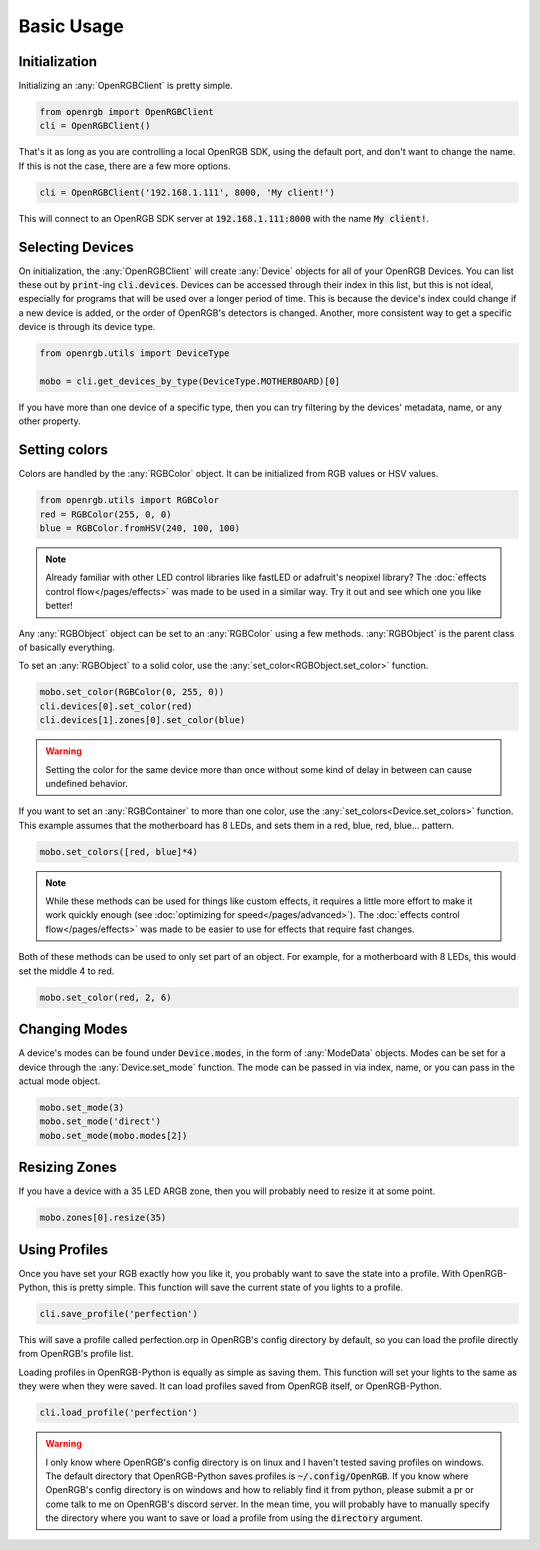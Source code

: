 Basic Usage
===========

Initialization
--------------
Initializing an :any:`OpenRGBClient` is pretty simple.

.. code-block:: python

    from openrgb import OpenRGBClient
    cli = OpenRGBClient()

That's it as long as you are controlling a local OpenRGB SDK, using the default
port, and don't want to change the name.  If this is not the case, there are a
few more options.

.. code-block:: python

    cli = OpenRGBClient('192.168.1.111', 8000, 'My client!')

This will connect to an OpenRGB SDK server at :code:`192.168.1.111:8000` with
the name :code:`My client!`.

Selecting Devices
-----------------
On initialization, the :any:`OpenRGBClient` will create :any:`Device` objects
for all of your OpenRGB Devices.  You can list these out by :code:`print`-ing
:code:`cli.devices`.  Devices can be accessed through their index in this list,
but this is not ideal, especially for programs that will be used over a longer
period of time.  This is because the device's index could change if a new device
is added, or the order of OpenRGB's detectors is changed.  Another, more
consistent way to get a specific device is through its device type.

.. code-block:: python

    from openrgb.utils import DeviceType

    mobo = cli.get_devices_by_type(DeviceType.MOTHERBOARD)[0]

If you have more than one device of a specific type, then you can try filtering
by the devices' metadata, name, or any other property.

Setting colors
--------------
Colors are handled by the :any:`RGBColor` object.  It can be initialized from
RGB values or HSV values.

.. code-block:: python

    from openrgb.utils import RGBColor
    red = RGBColor(255, 0, 0)
    blue = RGBColor.fromHSV(240, 100, 100)

.. note::

    Already familiar with other LED control libraries like fastLED or adafruit's
    neopixel library?  The :doc:`effects control flow</pages/effects>`
    was made to be used in a similar way.  Try it out and see which one you like
    better!

Any :any:`RGBObject` object can be set to an :any:`RGBColor` using a few
methods. :any:`RGBObject` is the parent class of basically everything.

To set an :any:`RGBObject` to a solid color, use the
:any:`set_color<RGBObject.set_color>` function.

.. code-block:: python

    mobo.set_color(RGBColor(0, 255, 0))
    cli.devices[0].set_color(red)
    cli.devices[1].zones[0].set_color(blue)

.. warning::

	Setting the color for the same device more than once without some kind of delay in between can cause undefined behavior.


If you want to set an :any:`RGBContainer` to more than one color, use the
:any:`set_colors<Device.set_colors>` function.  This example assumes that the
motherboard has 8 LEDs, and sets them in a red, blue, red, blue... pattern.

.. code-block:: python

    mobo.set_colors([red, blue]*4)

.. note::

    While these methods can be used for things like custom effects, it requires
    a little more effort to make it work quickly enough (see
    :doc:`optimizing for speed</pages/advanced>`). The
    :doc:`effects control flow</pages/effects>` was made to be easier
    to use for effects that require fast changes.


Both of these methods can be used to only set part of an object.  For example,
for a motherboard with 8 LEDs, this would set the middle 4 to red.

.. code-block:: python

    mobo.set_color(red, 2, 6)

Changing Modes
--------------
A device's modes can be found under :code:`Device.modes`, in the form of
:any:`ModeData` objects.  Modes can be set for a device through the
:any:`Device.set_mode` function.  The mode can be passed in via index, name, or
you can pass in the actual mode object.

.. code-block:: python

    mobo.set_mode(3)
    mobo.set_mode('direct')
    mobo.set_mode(mobo.modes[2])

Resizing Zones
--------------
If you have a device with a 35 LED ARGB zone, then you will probably need to
resize it at some point.

.. code-block:: python

    mobo.zones[0].resize(35)

Using Profiles
--------------
Once you have set your RGB exactly how you like it, you probably want to save
the state into a profile.  With OpenRGB-Python, this is pretty simple.  This
function will save the current state of you lights to a profile.

.. code-block:: python

    cli.save_profile('perfection')

This will save a profile called perfection.orp in OpenRGB's config directory by
default, so you can load the profile directly from OpenRGB's profile list.

Loading profiles in OpenRGB-Python is equally as simple as saving them.  This
function will set your lights to the same as they were when they were saved.
It can load profiles saved from OpenRGB itself, or OpenRGB-Python.

.. code-block:: python

    cli.load_profile('perfection')

.. warning::

    I only know where OpenRGB's config directory is on linux and I haven't
    tested saving profiles on windows.  The default directory that
    OpenRGB-Python saves profiles is :code:`~/.config/OpenRGB`. If you know
    where OpenRGB's config directory is on windows and how to reliably find it
    from python, please submit a pr or come talk to me on OpenRGB's discord
    server.  In the mean time, you will probably have to manually specify the
    directory where you want to save or load a profile from using the
    :code:`directory` argument.
